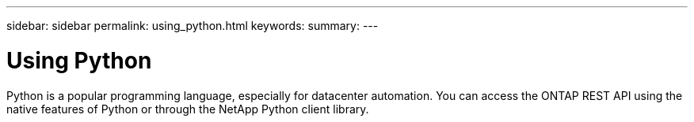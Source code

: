 ---
sidebar: sidebar
permalink: using_python.html
keywords:
summary:
---

= Using Python
:hardbreaks:
:nofooter:
:icons: font
:linkattrs:
:imagesdir: ./media/

//
// This file was created with NDAC Version 2.0 (August 17, 2020)
//
// 2020-12-09 12:46:18.665755
//

[.lead]
Python is a popular programming language, especially for datacenter automation. You can access the ONTAP REST API using the native features of Python or through the NetApp Python client library.
